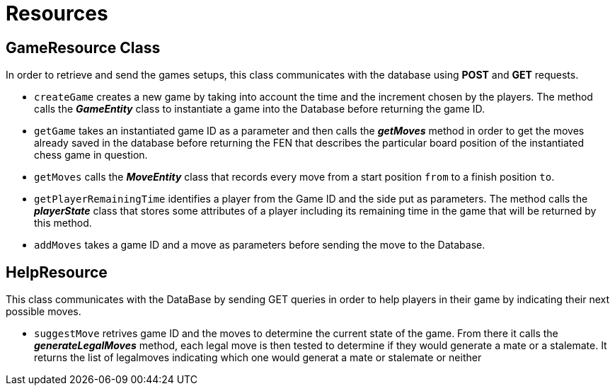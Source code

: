 = Resources

== GameResource Class

In order to retrieve and send the games setups, this class communicates with the database using *POST* and *GET* requests.

 - `createGame` creates a new game by taking into account the time and the increment chosen by the players. The method calls the *_GameEntity_* class  to instantiate a game into the Database before returning the game ID.
 - `getGame` takes an instantiated game ID as a parameter and then calls the *_getMoves_* method in order to get the moves already saved in the database before returning the FEN that describes the particular board position of the instantiated chess game in question.
 - `getMoves` calls the *_MoveEntity_* class that records every move from a start position `from` to a finish position `to`.
 - `getPlayerRemainingTime` identifies a player from the Game ID and the side put as parameters. The method calls the *_playerState_* class that stores some attributes of a player including its remaining time in the game that will be returned by this method.
 - `addMoves` takes a game ID and a move as parameters before sending the move to the Database.

== HelpResource
This class communicates with the DataBase by sending GET queries in order to help players in their game by indicating their next possible moves.  

 - `suggestMove` retrives game ID and the moves to determine the current state of the game. From there it calls the *_generateLegalMoves_* method, each legal move is then tested to determine if they would generate a mate or a stalemate. It returns the list of legalmoves indicating which one would generat a mate or stalemate or neither
